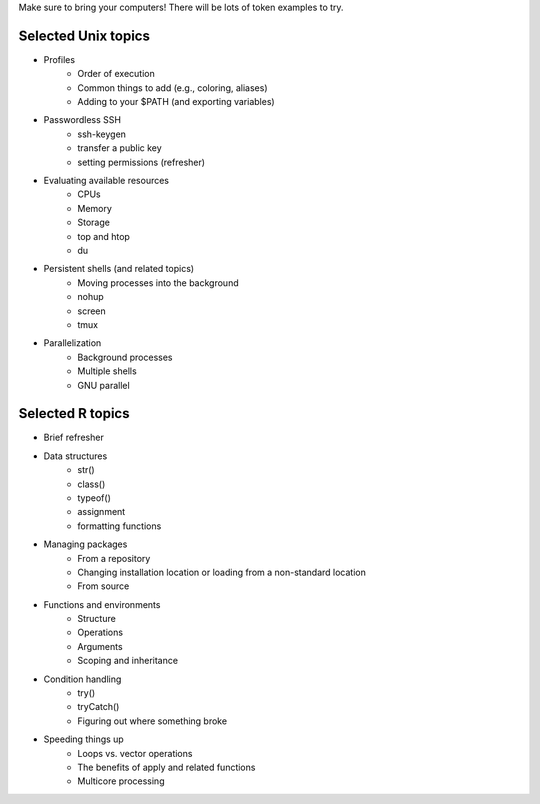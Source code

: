 Make sure to bring your computers! There will be lots of token examples to try.

Selected Unix topics
======
- Profiles
     - Order of execution
     - Common things to add (e.g., coloring, aliases)
     - Adding to your $PATH (and exporting variables)
- Passwordless SSH
      - ssh-keygen
      - transfer a public key
      - setting permissions (refresher)
- Evaluating available resources
      - CPUs
      - Memory
      - Storage
      - top and htop
      - du
- Persistent shells (and related topics)
      - Moving processes into the background
      - nohup
      - screen
      - tmux
- Parallelization
      - Background processes
      - Multiple shells
      - GNU parallel

Selected R topics
======
- Brief refresher
- Data structures
    - str()
    - class()
    - typeof()
    - assignment
    - formatting functions
- Managing packages
    - From a repository
    - Changing installation location or loading from a non-standard location
    - From source
- Functions and environments
    - Structure
    - Operations
    - Arguments
    - Scoping and inheritance
- Condition handling
    - try()
    - tryCatch()
    - Figuring out where something broke
- Speeding things up
    - Loops vs. vector operations
    - The benefits of apply and related functions
    - Multicore processing
